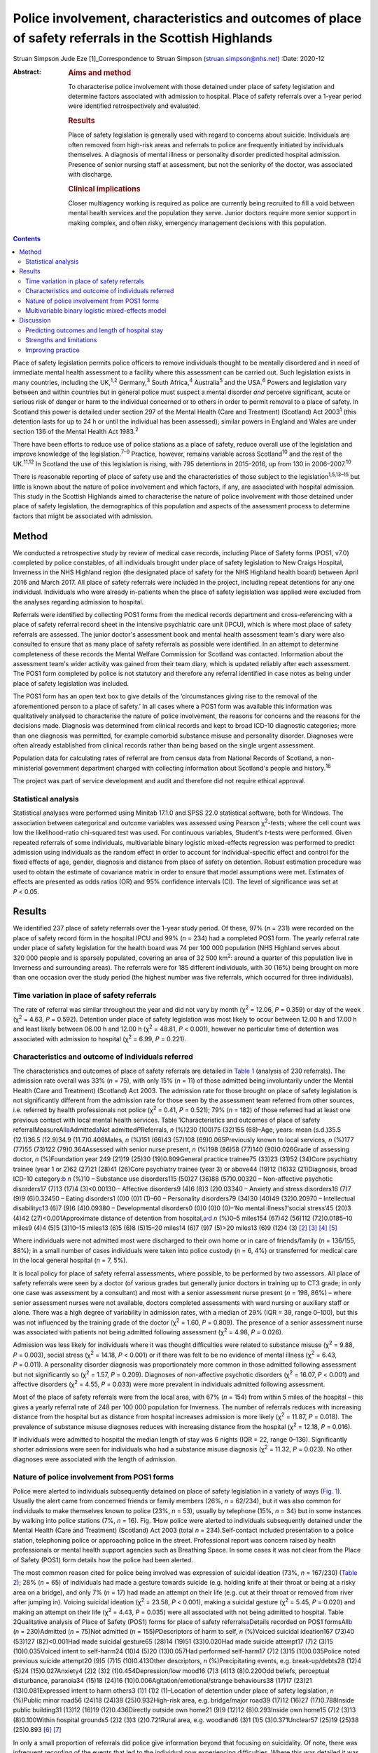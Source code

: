 =======================================================================================================
Police involvement, characteristics and outcomes of place of safety referrals in the Scottish Highlands
=======================================================================================================



Struan Simpson
Jude Eze [1]_Correspondence to Struan Simpson (struan.simpson@nhs.net)
:Date: 2020-12

:Abstract:
   .. rubric:: Aims and method
      :name: sec_a1

   To characterise police involvement with those detained under place of
   safety legislation and determine factors associated with admission to
   hospital. Place of safety referrals over a 1-year period were
   identified retrospectively and evaluated.

   .. rubric:: Results
      :name: sec_a2

   Place of safety legislation is generally used with regard to concerns
   about suicide. Individuals are often removed from high-risk areas and
   referrals to police are frequently initiated by individuals
   themselves. A diagnosis of mental illness or personality disorder
   predicted hospital admission. Presence of senior nursing staff at
   assessment, but not the seniority of the doctor, was associated with
   discharge.

   .. rubric:: Clinical implications
      :name: sec_a3

   Closer multiagency working is required as police are currently being
   recruited to fill a void between mental health services and the
   population they serve. Junior doctors require more senior support in
   making complex, and often risky, emergency management decisions with
   this population.


.. contents::
   :depth: 3
..

Place of safety legislation permits police officers to remove
individuals thought to be mentally disordered and in need of immediate
mental health assessment to a facility where this assessment can be
carried out. Such legislation exists in many countries, including the
UK,\ :sup:`1,2` Germany,\ :sup:`3` South Africa,\ :sup:`4`
Australia\ :sup:`5` and the USA.\ :sup:`6` Powers and legislation vary
between and within countries but in general police must suspect a mental
disorder *and* perceive significant, acute or serious risk of danger or
harm to the individual concerned or to others in order to permit removal
to a place of safety. In Scotland this power is detailed under section
297 of the Mental Health (Care and Treatment) (Scotland) Act
2003\ :sup:`1` (this detention lasts for up to 24 h or until the
individual has been assessed); similar powers in England and Wales are
under section 136 of the Mental Health Act 1983.\ :sup:`2`

There have been efforts to reduce use of police stations as a place of
safety, reduce overall use of the legislation and improve knowledge of
the legislation.\ :sup:`7–9` Practice, however, remains variable across
Scotland\ :sup:`10` and the rest of the UK.\ :sup:`11,12` In Scotland
the use of this legislation is rising, with 795 detentions in 2015–2016,
up from 130 in 2006–2007.\ :sup:`10`

There is reasonable reporting of place of safety use and the
characteristics of those subject to the legislation\ :sup:`1,5,13–15`
but little is known about the nature of police involvement and which
factors, if any, are associated with hospital admission. This study in
the Scottish Highlands aimed to characterise the nature of police
involvement with those detained under place of safety legislation, the
demographics of this population and aspects of the assessment process to
determine factors that might be associated with admission.

.. _sec1:

Method
======

We conducted a retrospective study by review of medical case records,
including Place of Safety forms (POS1, v7.0) completed by police
constables, of all individuals brought under place of safety legislation
to New Craigs Hospital, Inverness in the NHS Highland region (the
designated place of safety for the NHS Highland health board) between
April 2016 and March 2017. All place of safety referrals were included
in the project, including repeat detentions for any one individual.
Individuals who were already in-patients when the place of safety
legislation was applied were excluded from the analyses regarding
admission to hospital.

Referrals were identified by collecting POS1 forms from the medical
records department and cross-referencing with a place of safety referral
record sheet in the intensive psychiatric care unit (IPCU), which is
where most place of safety referrals are assessed. The junior doctor's
assessment book and mental health assessment team's diary were also
consulted to ensure that as many place of safety referrals as possible
were identified. In an attempt to determine completeness of these
records the Mental Welfare Commission for Scotland was contacted.
Information about the assessment team's wider activity was gained from
their team diary, which is updated reliably after each assessment. The
POS1 form completed by police is not statutory and therefore any
referral identified in case notes as being under place of safety
legislation was included.

The POS1 form has an open text box to give details of the ‘circumstances
giving rise to the removal of the aforementioned person to a place of
safety.’ In all cases where a POS1 form was available this information
was qualitatively analysed to characterise the nature of police
involvement, the reasons for concerns and the reasons for the decisions
made. Diagnosis was determined from clinical records and kept to broad
ICD-10 diagnostic categories; more than one diagnosis was permitted, for
example comorbid substance misuse and personality disorder. Diagnoses
were often already established from clinical records rather than being
based on the single urgent assessment.

Population data for calculating rates of referral are from census data
from National Records of Scotland, a non-ministerial government
department charged with collecting information about Scotland's people
and history.\ :sup:`16`

The project was part of service development and audit and therefore did
not require ethical approval.

.. _sec1-1:

Statistical analysis
--------------------

Statistical analyses were performed using Minitab 17.1.0 and SPSS 22.0
statistical software, both for Windows. The association between
categorical and outcome variables was assessed using Pearson
χ\ :sup:`2`-tests; where the cell count was low the likelihood-ratio
chi-squared test was used. For continuous variables, Student's *t*-tests
were performed. Given repeated referrals of some individuals,
multivariable binary logistic mixed-effects regression was performed to
predict admission using individuals as the random effect in order to
account for individual-specific effect and control for the fixed effects
of age, gender, diagnosis and distance from place of safety on
detention. Robust estimation procedure was used to obtain the estimate
of covariance matrix in order to ensure that model assumptions were met.
Estimates of effects are presented as odds ratios (OR) and 95%
confidence intervals (CI). The level of significance was set at
*P* < 0.05.

.. _sec2:

Results
=======

We identified 237 place of safety referrals over the 1-year study
period. Of these, 97% (*n* = 231) were recorded on the place of safety
record form in the hospital IPCU and 99% (*n* = 234) had a completed
POS1 form. The yearly referral rate under place of safety legislation
for the health board was 74 per 100 000 population (NHS Highland serves
about 320 000 people and is sparsely populated, covering an area of
32 500 km\ :sup:`2`: around a quarter of this population live in
Inverness and surrounding areas). The referrals were for 185 different
individuals, with 30 (16%) being brought on more than one occasion over
the study period (the highest number was five referrals, which occurred
for three individuals).

.. _sec2-1:

Time variation in place of safety referrals
-------------------------------------------

The rate of referral was similar throughout the year and did not vary by
month (χ\ :sup:`2` = 12.06, *P* = 0.359) or day of the week
(χ\ :sup:`2` = 4.63, *P* = 0.592). Detention under place of safety
legislation was most likely to occur between 12.00 h and 17.00 h and
least likely between 06.00 h and 12.00 h (χ\ :sup:`2` = 48.81,
*P* < 0.001), however no particular time of detention was associated
with admission to hospital (χ\ :sup:`2` = 6.99, *P* = 0.221).

.. _sec2-2:

Characteristics and outcome of individuals referred
---------------------------------------------------

The characteristics and outcomes of place of safety referrals are
detailed in `Table 1 <#tab01>`__ (analysis of 230 referrals). The
admission rate overall was 33% (*n* = 75), with only 15% (*n* = 11) of
those admitted being involuntarily under the Mental Health (Care and
Treatment) (Scotland) Act 2003. The admission rate for those brought on
place of safety legislation is not significantly different from the
admission rate for those seen by the assessment team referred from other
sources, i.e. referred by health professionals not police
(χ\ :sup:`2` = 0.41, *P* = 0.521); 79% (*n* = 182) of those referred had
at least one previous contact with local mental health services. Table
1Characteristics and outcomes of place of safety
referralMeasureAll\ `a <#tfn1_1>`__\ Admitted\ `a <#tfn1_1>`__\ Not
admitted\ *P*\ Referrals, *n* (%)230 (100)75 (32)155 (68)–Age, years:
mean (s.d.)35.5 (12.1)36.5 (12.9)34.9 (11.7)0.408Males, *n* (%)151
(66)43 (57)108 (69)0.065Previously known to local services, *n* (%)177
(77)55 (73)122 (79)0.364Assessed with senior nurse present, *n* (%)198
(86)58 (77)140 (90)0.026Grade of assessing doctor, *n* (%)Foundation
year 249 (21)19 (25)30 (19)0.809General practice trainee75 (33)23 (31)52
(34)Core psychiatry trainee (year 1 or 2)62 (27)21 (28)41 (26)Core
psychiatry trainee (year 3) or above44 (19)12 (16)32 (21)Diagnosis,
broad ICD-10 category:`b <#tfn1_2>`__ *n* (%)10 – Substance use
disorders115 (50)27 (36)88 (57)0.00320 – Non-affective psychotic
disorders17 (7)13 (17)4 (3)<0.00130 – Affective disorders9 (4)6 (8)3
(2)0.03340 – Anxiety and stress disorders16 (7)7 (9)9 (6)0.32450 –
Eating disorders1 (0)0 (0)1 (1)–60 – Personality disorders79 (34)30
(40)49 (32)0.20970 – Intellectual disability\ `c <#tfn1_3>`__\ 13 (6)7
(9)6 (4)0.09380 – Developmental disorders0 (0)0 (0)0 (0)–‘No mental
illness’/‘social stress’45 (20)3 (4)42 (27)<0.001Approximate distance of
detention from hospital,\ `a <#tfn1_1>`__\ :sup:`,`\ `d <#tfn1_4>`__ *n*
(%)0–5 miles154 (67)42 (56)112 (72)0.0185–10 miles9 (4)4 (5)5 (3)10–15
miles13 (6)5 (6)8 (5)15–20 miles14 (6)7 (9)7 (5)>20 miles13 (6)9 (12)4
(3) [2]_ [3]_ [4]_ [5]_

Where individuals were not admitted most were discharged to their own
home or in care of friends/family (*n* = 136/155, 88%); in a small
number of cases individuals were taken into police custody (*n* = 6, 4%)
or transferred for medical care in the local general hospital (*n* = 7,
5%).

It is local policy for place of safety referral assessments, where
possible, to be performed by two assessors. All place of safety
referrals were seen by a doctor (of various grades but generally junior
doctors in training up to CT3 grade; in only one case was assessment by
a consultant) and most with a senior assessment nurse present
(*n* = 198, 86%) – where senior assessment nurses were not available,
doctors completed assessments with ward nursing or auxiliary staff or
alone. There was a high degree of variability in admission rates, with a
median of 29% (IQR = 39, range 0–100), but this was not influenced by
the training grade of the doctor (χ\ :sup:`2` = 1.60, *P* = 0.809). The
presence of a senior assessment nurse was associated with patients not
being admitted following assessment (χ\ :sup:`2` = 4.98, *P* = 0.026).

Admission was less likely for individuals where it was thought
difficulties were related to substance misuse (χ\ :sup:`2` = 9.88,
*P* = 0.003), social stress (χ\ :sup:`2` = 14.18, *P* < 0.001) or if
there was felt to be no evidence of mental illness (χ\ :sup:`2` = 6.43,
*P* = 0.011). A personality disorder diagnosis was proportionately more
common in those admitted following assessment but not significantly so
(χ\ :sup:`2` = 1.57, *P* = 0.209). Diagnoses of non-affective psychotic
disorders (χ\ :sup:`2` = 16.07, *P* < 0.001) and affective disorders
(χ\ :sup:`2` = 4.55, *P* = 0.033) were more prevalent in individuals
admitted following assessment.

Most of the place of safety referrals were from the local area, with 67%
(*n* = 154) from within 5 miles of the hospital – this gives a yearly
referral rate of 248 per 100 000 population for Inverness. The number of
referrals reduces with increasing distance from the hospital but as
distance from hospital increases admission is more likely
(χ\ :sup:`2` = 11.87, *P* = 0.018). The prevalence of substance misuse
diagnoses reduces with increasing distance from the hospital
(χ\ :sup:`2` = 12.18, *P* = 0.016).

If individuals were admitted to hospital the median length of stay was 6
nights (IQR = 22, range 0–136). Significantly shorter admissions were
seen for individuals who had a substance misuse diagnosis
(χ\ :sup:`2` = 11.32, *P* = 0.023). No other diagnoses were associated
with the length of admission.

.. _sec2-3:

Nature of police involvement from POS1 forms
--------------------------------------------

Police were alerted to individuals subsequently detained on place of
safety legislation in a variety of ways (`Fig. 1 <#fig01>`__). Usually
the alert came from concerned friends or family members (26%,
*n* = 62/234), but it was also common for individuals to make themselves
known to police (23%, *n* = 53), usually by telephone (15%, *n* = 34)
but in some instances by walking into police stations (7%, *n* = 16).
Fig. 1How police were alerted to individuals subsequently detained under
the Mental Health (Care and Treatment) (Scotland) Act 2003 (total
*n* = 234).Self-contact included presentation to a police station,
telephoning police or approaching police in the street. Professional
report was concern raised by health professionals or mental health
support agencies such as Breathing Space. In some cases it was not clear
from the Place of Safety (POS1) form details how the police had been
alerted.

The most common reason cited for police being involved was expression of
suicidal ideation (73%, *n* = 167/230) (`Table 2 <#tab02>`__); 28%
(*n* = 65) of individuals had made a gesture towards suicide (e.g.
holding knife at their throat or being at a risky area on a bridge), and
only 7% (*n* = 17) had made an attempt on their life (e.g. cut at their
throat or removed from river after jumping in). Voicing suicidal
ideation (χ\ :sup:`2` = 23.58, *P* < 0.001), making a suicidal gesture
(χ\ :sup:`2` = 5.45, *P* = 0.020) and making an attempt on their life
(χ\ :sup:`2` = 4.43, *P* = 0.035) were all associated with not being
admitted to hospital. Table 2Qualitative analysis of Place of Safety
(POS1) forms for place of safety referrals\ `a <#tfn2_1>`__\ Details
recorded on POS1 formsAll\ `b <#tfn2_2>`__ (*n* = 230)Admitted
(*n* = 75)Not admitted (*n* = 155)\ *P*\ Descriptors of harm to self,
*n* (%)Voiced suicidal ideation167 (73)40 (53)127 (82)<0.001Had made
suicidal gesture65 (28)14 (19)51 (33)0.020Had made suicide attempt17
(7)2 (3)15 (10)0.035Voiced intent to self-harm24 (10)4 (5)20
(13)0.057Had performed self-harm17 (7)2 (3)15 (10)0.035Police noted
previous suicide attempt20 (9)5 (7)15 (10)0.413Other descriptors, *n*
(%)Precipitating events, e.g. break-up/debts28 (12)4 (5)24
(15)0.027Anxiety4 (2)2 (3)2 (1)0.454Depression/low mood16 (7)3 (4)13
(8)0.220Odd beliefs, perceptual disturbance, paranoia34 (15)18 (24)16
(10)0.006Agitation/emotional/strange behaviours38 (17)17 (23)21
(13)0.081Expressed intent to harm others3 (1)1 (1)2 (1)–Location of
detention under place of safety legislation, *n* (%)Public minor road56
(24)18 (24)38 (25)0.932High-risk area, e.g. bridge/major road39 (17)12
(16)27 (17)0.788Inside public building31 (13)12 (16)19 (12)0.436Directly
outside own home21 (9)9 (12)12 (8)0.293Inside own home15 (7)2 (3)13
(8)0.100Within hospital grounds5 (2)2 (3)3 (2)0.721Rural area, e.g.
woodland6 (3)1 (1)5 (3)0.371Unclear57 (25)19 (25)38 (25)0.893 [6]_ [7]_

In only a small proportion of referrals did police give information
beyond that focusing on suicidality. Of note, there was infrequent
recording of the events that led to the individual now experiencing
difficulties. Where this was detailed it was usually brief and a social
stressor (e.g. split from partner or financial concerns) – in cases
where a stressor was identified (by police) individuals were usually not
admitted (χ\ :sup:`2` = 4.87, *P* = 0.027). Police did report details
about odd beliefs, paranoia or perceptual disturbances (e.g. hearing
voices or responding to unseen stimuli) in 34 referrals (15%) – this was
associated with admission to hospital (χ\ :sup:`2` = 7.51, *P* = 0.006)
*and* with non-affective psychotic disorder diagnoses
(χ\ :sup:`2` = 4.85, *P* = 0.028). In the small number of referrals in
which police described behaviours (outwith the suicidal acts/gestures),
these descriptions were often very general and would not necessarily be
related to mental ill health, for example ‘highly emotional’, ‘acting in
a strange manner’, ‘agitated’, ‘shouting nonsense’, ‘unpredictable’ or
‘hysterical.’

Police were called to a range of areas in response to concerns for
individuals subsequently detained under place of safety legislation
(`Table 2 <#tab02>`__). The location from which individuals were removed
was not associated with subsequent admission to hospital even when
removal was from high-risk areas such as bridges or major roads
(χ\ :sup:`2` = 0.07, *P* = 0.788). In 7% of cases (*n* = 15/230) it
appeared that individuals had been removed from their own home, which is
not permitted under place of safety legislation in Scotland.\ :sup:`1`

.. _sec2-4:

Multivariable binary logistic mixed-effects model
-------------------------------------------------

When controlled for age, gender and distance from the place of safety
(i.e. the hospital) in a multivariable binary logistic mixed-effects
regression with individuals as the random effect, the odds of admission
were significantly higher for diagnosis of non-affective psychotic
disorder (OR = 32.93, 95% CI 4.33–250.17, *P* = 0.001), affective
disorder (OR = 15.13, 95% CI 2.15–106.61, *P* = 0.007), anxiety and
stress disorder (OR = 7.01, 95% CI 1.21–40.93, *P* = 0.037),
intellectual disability (OR = 17.58, 95% CI 2.32–130.02, *P* = 0.007)
and personality disorder (OR = 5.49, 95% CI 1.21–24.86, *P* = 0.027)
relative to those without a diagnosis of mental illness. Substance
misuse was not significantly associated with admission (OR = 2.78, 95%
CI 0.64–12.08, *P* = 0.170). Although not statistically significant, the
individual's age was positively associated with admission and the odds
of admission were higher for women than men. Also, odds of admission
increased with distance from the place of safety – the farther the
distance the higher the odds of admission. The use of individuals as the
random effect ensures that extra-individual variations resulting from
repeat referrals are adjusted for and this is evidenced in the size of
the confidence intervals of the estimates.

.. _sec3:

Discussion
==========

Place of safety referrals constitute a significant proportion of urgent
mental health assessments within the NHS Highland region – up to
one-third of assessments within the study hospital. The recording of
these referrals in the hospital appears to be reliable and numbers are
in keeping with data from the Mental Welfare Commission for
Scotland.\ :sup:`10` NHS Highland accounts for perhaps up to 20% of all
place of safety referrals in Scotland;\ :sup:`8` this is proportionately
lower than a local study 10 years ago, when up to 50% were in the NHS
Highland health board.\ :sup:`7,8` However, it is of note that in the
current study almost 70% of place of safety referrals occurred within a
few miles of the designated place of safety. This is unlikely to be
simply due to population factors despite the place of safety being
located in Inverness. The place of safety referral rate per year for
Inverness is 248 per 100 000 – over 10 times the rate for Scotland as a
whole and 3 times that for the health board with the highest referral
rate in Scotland.\ :sup:`10` Under-reporting in some Scottish health
boards is likely to contribute to this variation but does not fully
explain the vast differences. Looking more broadly, this referral rate
is also significantly higher than in studies in England, where rates are
reported between 59.8 per 100 000 in the North-East\ :sup:`12` and 169
per 100 000 in Ipswich, Suffolk.\ :sup:`11` There appears to be
excessive use of this restrictive legislation in Inverness – factors
driving this are likely to be poorer joint working, workload pressures
and a lack of availability of alternative options of disposal/help for
those in crisis. There are a striking number of referrals where
individuals have sought help from police rather than from local mental
health services. This supports the proposal in a recent Mental Welfare
Commission for Scotland place of safety report that there is a gap
between service provision and the needs of this distressed
population.\ :sup:`10`

Police are responding to distressed individuals in a range of locations,
from their own home to high-risk situations on major roads or high
bridges. Where place of safety legislation is used, this is
overwhelmingly in response to concerns about suicide risk. This study
does show that police do well in identifying those in need of mental
health support – the admission rate of police referrals is identical to
that from other sources and they detail evidence of psychosis on their
referrals. The language used by police in describing behaviours includes
terms such as ‘highly emotional’ and ‘hysterical’ – these are commonly
used terms but could be stigmatising for those with mental health
difficulties. Targeted training and support for officers may well
improve their interaction with distressed individuals and make
involvement with police a less daunting experience for those with mental
health problems.

The characteristics of those referred under place of safety legislation
in the Scottish Highlands are similar to those reported elsewhere in
terms of age, gender and outcome.\ :sup:`11,13,14` However, in this
study substance misuse problems are possibly more prevalent and were
felt to be contributing to presentation in almost 50% of referrals
whereas the proportion of severe mental illness is probably slightly
lower.\ :sup:`6,14` The compulsory admission rate is significantly lower
(15%, compared with up to 50%) than in other reports, likely reflective
of the lower proportion of individuals with severe mental
illness.\ :sup:`11,13`

This study identified that presence of senior nurses influenced outcomes
of assessments and recognised that there is significant variability in
admission rates by doctors at all training grades. It is therefore
important to ensure that experienced staff are conducting assessments
and consideration should be given to a model that ensures
multidisciplinary input such as that used in England and
Wales,\ :sup:`2` where approved mental health professionals (AMHPs)
support the assessment process, including follow-up care arrangements
for those not admitted. Further, with evidence in Scotland that trainees
are doing fewer emergency assessments,\ :sup:`17,18` ensuring that
trainees are well supported by senior medical staff in completing these
assessments is crucial.

.. _sec3-1:

Predicting outcomes and length of hospital stay
-----------------------------------------------

Predicting outcome of assessments is challenging given the nature of any
mental health crisis, as difficulties are very individualised. However,
diagnosis appears to be a primary factor in the decision-making process.
In general, where referrals are identified as being related to primarily
social stressors or substance misuse problems admission to hospital is
avoided or, where felt necessary, kept as short as possible. A diagnosis
of severe mental illness was associated with admission but not any
particular length of admission, and perhaps in some cases a short
admission plays a containing role rather than being for treatment itself
when individuals are presenting via police. Personality disorder
diagnosis was associated with admission to hospital despite extensive
local training, resource and a new integrated care pathway which states
that admission for those with personality disorder is ‘at best neutral
and at worst harmful’.\ :sup:`19` It is likely that a combination of
factors influence the decision to admit – those with personality
disorder diagnoses may be in a high degree of crisis that cannot always
be de-escalated over a single assessment and may be thought of as being
at high acute risk of suicide, given their language, circumstances,
social supports or expression of plans for suicide following assessment
if they leave the place of safety. In addition, they may be displaying
‘pseudopsychotic’ phenomena that are felt to require admission for
further assessment. In this context the seniority and experience of the
assessing team is also likely to be important.

If individuals were detained further from the place of safety, admission
was more likely – this is probably related to service provision in more
rural areas, i.e. lack of crisis response teams as well as
practicalities in supporting discharge to more rural areas in the
evenings and overnight.

Expression of suicidality or self-harm in itself is not helpful in
determining outcome, although it is an important factor in
decision-making and risk assessment/management. Given that suicidal
expression is actually associated with not being admitted, it may be
that in such circumstances services could offer alternative
interventions or supports (to police and individuals) to avoid use of
legislation and the ‘frightening’ experience of being detained under
place of safety legislation.\ :sup:`20` Future studies exploring
outcomes and service use in those with suicidality not admitted would be
helpful in guiding service development and delivery.

.. _sec3-2:

Strengths and limitations
-------------------------

This study has a lengthy period of data collection and a relatively
large sample. This makes it similar to other studies in this field,
which helps to allow any variation/patterns to be identified.
Characteristics of the population are also similar to those reported
elsewhere. This is the first study to analyse the nature of police
involvement and link this with outcome of the mental health assessment.
Efforts were made to ensure that all recognised place of safety
referrals, especially those with completed POS1 forms, were identified
over the study period – unfortunately, despite being contacted the
Mental Welfare Commission for Scotland did not provide information to
cross-reference those included in the project, which would strengthen
the data-set. However, given the multiple sources and communications
systems within the hospital and across the health board we are confident
that the majority of place of safety referrals were identified. The
study was carried out retrospectively, which limits the information
available. Given the retrospective nature and use of a clinical cohort,
diagnostic categories were kept broad and thus open to a degree of
interpretation. However, the decisions and diagnoses made reflect
day-to-day practice and thus findings are clinically informative.

.. _sec3-3:

Improving practice
------------------

When individuals are brought by police to a place of safety it is
important to complete an individualised assessment. Diagnosis is an
important factor in the decision-making process and practitioners should
remember that individuals not expressing suicidal ideation also have a
significant mental health burden and may require admission. Experienced
practitioners should be involved in multidisciplinary assessment where
possible and it is crucial that junior medical staff are well supported
by senior colleagues in making decisions.

Police are frequently responding to mental health crises and seem to do
well in identifying those in need of urgent service contact. Training
would likely improve knowledge and interaction between service users and
police\ :sup:`21` but is unlikely to have a major impact on the use of
legislation or characteristics of those referred.\ :sup:`6,14,20` Street
triage services where police work more closely with mental health
services (via telephone or in mobile units) are becoming established
across the UK and are positively received by police officers.\ :sup:`22`
Recent systematic reviews highlight that there is a suggestion of
positive outcomes such as reduced referrals and use of police
jurisdiction\ :sup:`23` but there remains limited robust evidence of
efficacy and a lack of clarity on the best model for
services.\ :sup:`22–24`

Ultimately this study identifies a breakdown between mental health
services and those who require support, with police being recruited to
fill the void. Joint working to improve awareness of and access to
mental health services before crisis will be important in reducing use
of restrictive legislation and improving outcomes.

We thank the nursing and medical staff of Affric Ward, New Craigs
Hospital, Inverness, for their assessment of patients and record-keeping
of police place of safety referrals, and the medical administration
staff for their assistance in sourcing medical records and POS1 forms.
We also thank Dr Amy MacAskill (consultant psychiatrist) and Barbara
Brodie (clinical effectiveness coordinator) for their advice and
guidance in putting together this study.

S.S. is the lead author; he designed the projected, carried out data
collection, completed initial statistical analysis and wrote the
majority of the paper. J.E. provided support to the basic statistical
analysis and data presentation within the paper, carried out analysis
for the multivariable binary logistic mixed-effects model, and wrote the
sections describing statistical testing and the output of the
multivariable binary logistic mixed-effects model. Both authors were
involved in production of the final version after peer review and meet
ICMJE criteria for authorship.

**Struan Simpson** is a specialty doctor at the Phoenix Centre, Raigmore
Hospital, Inverness, UK. **Jude Eze** is a quantitative scientist at the
Epidemiology Research Unit (Inverness Campus), Scotland's Rural College
(SRUC), Inverness, UK.

.. [1]
   **Declaration of interest:** None.

.. [2]
   Excludes individuals who left the hospital during an in-patient stay
   and were returned by police under place of safety legislation.

.. [3]
   Diagnosis obtained from assessment/discharge letters and kept in
   broad diagnostic categories, more than one diagnosis was permitted
   owing to frequent comorbidity, e.g. personality disorder and
   substance misuse.

.. [4]
   Also known as learning disability in UK health services.

.. [5]
   It was not possible to determine the location of detention in 12%
   (*n* = 27) of referrals from the Place of Safety (POS1) forms.

.. [6]
   POS1 forms were available for 227 of the 230 referrals.

.. [7]
   Excludes individuals who left the hospital during an in-patient stay
   and were returned by police under place of safety legislation.
